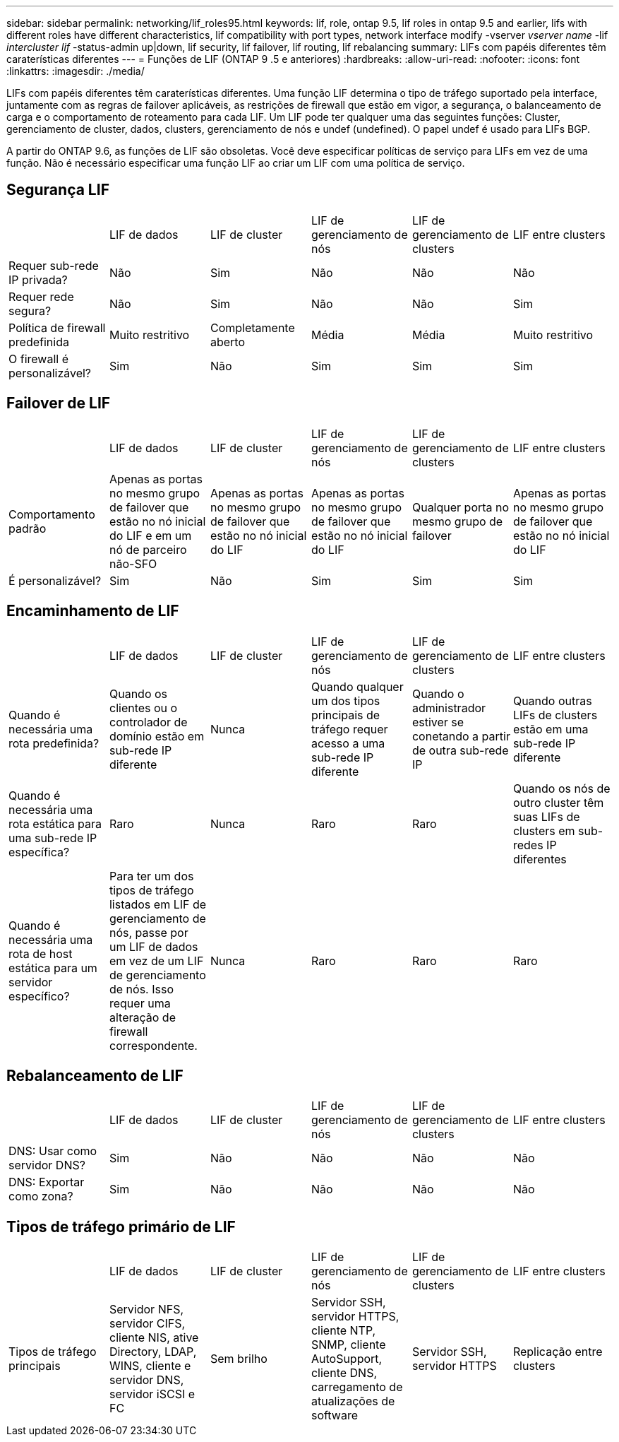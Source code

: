 ---
sidebar: sidebar 
permalink: networking/lif_roles95.html 
keywords: lif, role, ontap 9.5, lif roles in ontap 9.5 and earlier, lifs with different roles have different characteristics, lif compatibility with port types, network interface modify -vserver _vserver name_ -lif _intercluster lif_ -status-admin up|down, lif security, lif failover, lif routing, lif rebalancing 
summary: LIFs com papéis diferentes têm caraterísticas diferentes 
---
= Funções de LIF (ONTAP 9 .5 e anteriores)
:hardbreaks:
:allow-uri-read: 
:nofooter: 
:icons: font
:linkattrs: 
:imagesdir: ./media/


[role="lead"]
LIFs com papéis diferentes têm caraterísticas diferentes. Uma função LIF determina o tipo de tráfego suportado pela interface, juntamente com as regras de failover aplicáveis, as restrições de firewall que estão em vigor, a segurança, o balanceamento de carga e o comportamento de roteamento para cada LIF. Um LIF pode ter qualquer uma das seguintes funções: Cluster, gerenciamento de cluster, dados, clusters, gerenciamento de nós e undef (undefined). O papel undef é usado para LIFs BGP.

A partir do ONTAP 9.6, as funções de LIF são obsoletas. Você deve especificar políticas de serviço para LIFs em vez de uma função. Não é necessário especificar uma função LIF ao criar um LIF com uma política de serviço.



== Segurança LIF

|===


|  | LIF de dados | LIF de cluster | LIF de gerenciamento de nós | LIF de gerenciamento de clusters | LIF entre clusters 


| Requer sub-rede IP privada? | Não | Sim | Não | Não | Não 


| Requer rede segura? | Não | Sim | Não | Não | Sim 


| Política de firewall predefinida | Muito restritivo | Completamente aberto | Média | Média | Muito restritivo 


| O firewall é personalizável? | Sim | Não | Sim | Sim | Sim 
|===


== Failover de LIF

|===


|  | LIF de dados | LIF de cluster | LIF de gerenciamento de nós | LIF de gerenciamento de clusters | LIF entre clusters 


| Comportamento padrão | Apenas as portas no mesmo grupo de failover que estão no nó inicial do LIF e em um nó de parceiro não-SFO | Apenas as portas no mesmo grupo de failover que estão no nó inicial do LIF | Apenas as portas no mesmo grupo de failover que estão no nó inicial do LIF | Qualquer porta no mesmo grupo de failover | Apenas as portas no mesmo grupo de failover que estão no nó inicial do LIF 


| É personalizável? | Sim | Não | Sim | Sim | Sim 
|===


== Encaminhamento de LIF

|===


|  | LIF de dados | LIF de cluster | LIF de gerenciamento de nós | LIF de gerenciamento de clusters | LIF entre clusters 


| Quando é necessária uma rota predefinida? | Quando os clientes ou o controlador de domínio estão em sub-rede IP diferente | Nunca | Quando qualquer um dos tipos principais de tráfego requer acesso a uma sub-rede IP diferente | Quando o administrador estiver se conetando a partir de outra sub-rede IP | Quando outras LIFs de clusters estão em uma sub-rede IP diferente 


| Quando é necessária uma rota estática para uma sub-rede IP específica? | Raro | Nunca | Raro | Raro | Quando os nós de outro cluster têm suas LIFs de clusters em sub-redes IP diferentes 


| Quando é necessária uma rota de host estática para um servidor específico? | Para ter um dos tipos de tráfego listados em LIF de gerenciamento de nós, passe por um LIF de dados em vez de um LIF de gerenciamento de nós. Isso requer uma alteração de firewall correspondente. | Nunca | Raro | Raro | Raro 
|===


== Rebalanceamento de LIF

|===


|  | LIF de dados | LIF de cluster | LIF de gerenciamento de nós | LIF de gerenciamento de clusters | LIF entre clusters 


| DNS: Usar como servidor DNS? | Sim | Não | Não | Não | Não 


| DNS: Exportar como zona? | Sim | Não | Não | Não | Não 
|===


== Tipos de tráfego primário de LIF

|===


|  | LIF de dados | LIF de cluster | LIF de gerenciamento de nós | LIF de gerenciamento de clusters | LIF entre clusters 


| Tipos de tráfego principais | Servidor NFS, servidor CIFS, cliente NIS, ative Directory, LDAP, WINS, cliente e servidor DNS, servidor iSCSI e FC | Sem brilho | Servidor SSH, servidor HTTPS, cliente NTP, SNMP, cliente AutoSupport, cliente DNS, carregamento de atualizações de software | Servidor SSH, servidor HTTPS | Replicação entre clusters 
|===